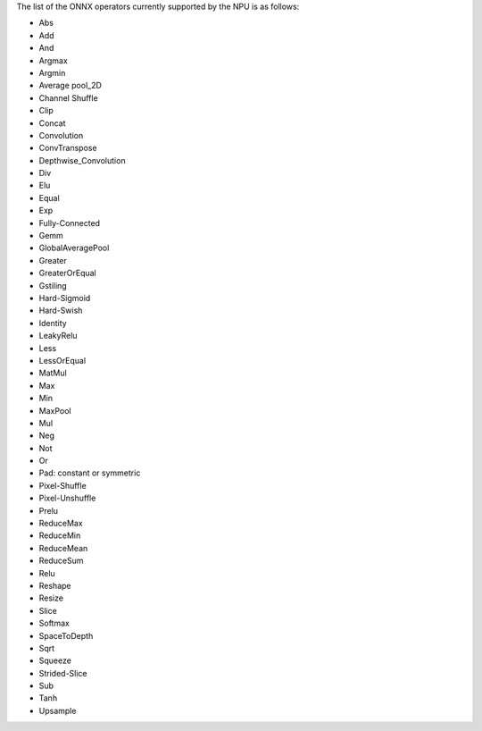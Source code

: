 The list of the ONNX operators currently supported by the NPU is as follows:

- Abs
- Add
- And
- Argmax
- Argmin
- Average pool_2D
- Channel Shuffle
- Clip
- Concat
- Convolution
- ConvTranspose
- Depthwise_Convolution
- Div
- Elu
- Equal
- Exp
- Fully-Connected
- Gemm
- GlobalAveragePool
- Greater
- GreaterOrEqual
- Gstiling
- Hard-Sigmoid
- Hard-Swish
- Identity
- LeakyRelu
- Less
- LessOrEqual
- MatMul
- Max
- Min
- MaxPool
- Mul
- Neg
- Not
- Or
- Pad: constant or symmetric
- Pixel-Shuffle
- Pixel-Unshuffle
- Prelu
- ReduceMax
- ReduceMin
- ReduceMean
- ReduceSum
- Relu
- Reshape
- Resize
- Slice
- Softmax
- SpaceToDepth
- Sqrt
- Squeeze
- Strided-Slice
- Sub
- Tanh
- Upsample
